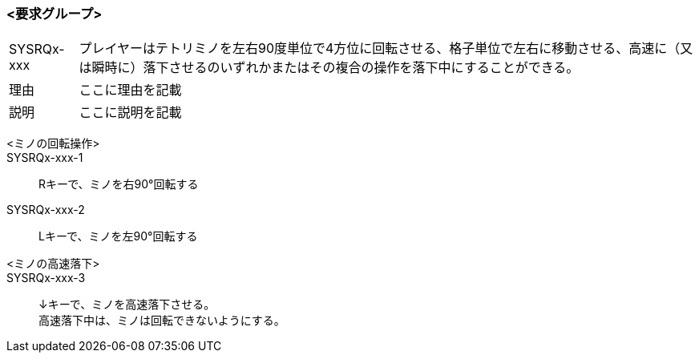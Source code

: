 ### <要求グループ>
****
:id: SYSRQx-xxx
====
[horizontal]
{id}:: 
    プレイヤーはテトリミノを左右90度単位で4方位に回転させる、格子単位で左右に移動させる、高速に（又は瞬時に）落下させるのいずれかまたはその複合の操作を落下中にすることができる。
理由:: 
    ここに理由を記載
説明:: 
    ここに説明を記載
*****
        <ミノの回転操作>:: 
        {id}-1::
            Rキーで、ミノを右90°回転する
        {id}-2::
            Lキーで、ミノを左90°回転する
*****
*****
        <ミノの高速落下>:: 
        {id}-3::
            ↓キーで、ミノを高速落下させる。 +
            高速落下中は、ミノは回転できないようにする。
*****
====
****